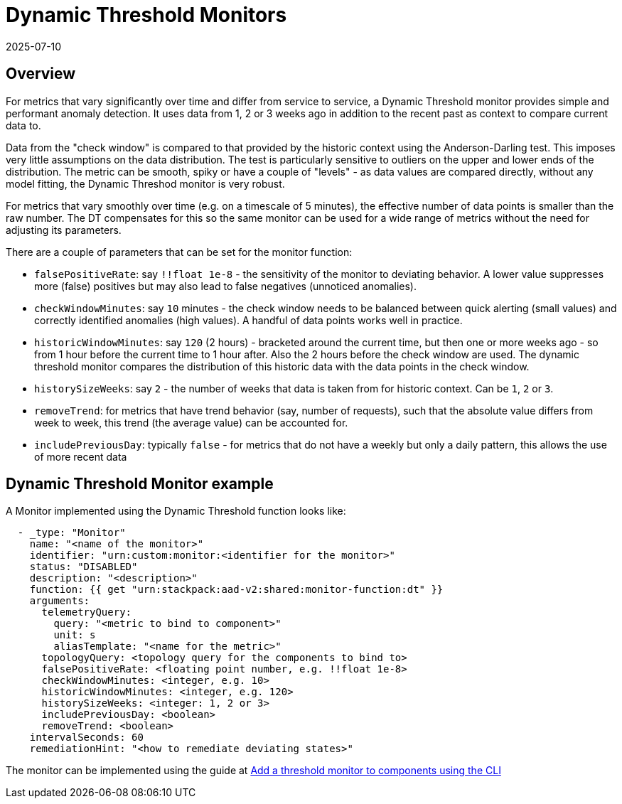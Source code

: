 = Dynamic Threshold Monitors
:revdate: 2025-07-10
:page-revdate: {revdate}
:description: SUSE Observability

== Overview

For metrics that vary significantly over time and differ from service to service, a Dynamic Threshold monitor provides simple and performant anomaly detection.  It uses data from 1, 2 or 3 weeks ago in addition to the recent past as context to compare current data to.

Data from the "check window" is compared to that provided by the historic context using the Anderson-Darling test.  This imposes very little assumptions on the data distribution.  The test is particularly sensitive to outliers on the upper and lower ends of the distribution.  The metric can be smooth, spiky or have a couple of "levels" - as data values are compared directly, without any model fitting, the Dynamic Threshod monitor is very robust.

For metrics that vary smoothly over time (e.g. on a timescale of 5 minutes), the effective number of data points is smaller than the raw number.  The DT compensates for this so the same monitor can be used for a wide range of metrics without the need for adjusting its parameters.

There are a couple of parameters that can be set for the monitor function:

* `falsePositiveRate`: say `!!float 1e-8` - the sensitivity of the monitor to deviating behavior.  A lower value suppresses more (false) positives but may also lead to false negatives (unnoticed anomalies).
* `checkWindowMinutes`: say `10` minutes - the check window needs to be balanced between quick alerting (small values) and correctly identified anomalies (high values).  A handful of data points works well in practice.
* `historicWindowMinutes`: say `120` (2 hours) - bracketed around the current time, but then one or more weeks ago - so from 1 hour before the current time to 1 hour after.  Also the 2 hours before the check window are used.  The dynamic threshold monitor compares the distribution of this historic data with the data points in the check window.
* `historySizeWeeks`: say `2` - the number of weeks that data is taken from for historic context.  Can be `1`, `2` or `3`.
* `removeTrend`: for metrics that have trend behavior (say, number of requests), such that the absolute value differs from week to week, this trend (the average value) can be accounted for.
* `includePreviousDay`: typically `false` - for metrics that do not have a weekly but only a daily pattern, this allows the use of more recent data

== Dynamic Threshold Monitor example

A Monitor implemented using the Dynamic Threshold function looks like:

----
  - _type: "Monitor"
    name: "<name of the monitor>"
    identifier: "urn:custom:monitor:<identifier for the monitor>"
    status: "DISABLED"
    description: "<description>"
    function: {{ get "urn:stackpack:aad-v2:shared:monitor-function:dt" }}
    arguments:
      telemetryQuery:
        query: "<metric to bind to component>"
        unit: s
        aliasTemplate: "<name for the metric>"
      topologyQuery: <topology query for the components to bind to>
      falsePositiveRate: <floating point number, e.g. !!float 1e-8>
      checkWindowMinutes: <integer, e.g. 10>
      historicWindowMinutes: <integer, e.g. 120>
      historySizeWeeks: <integer: 1, 2 or 3>
      includePreviousDay: <boolean>
      removeTrend: <boolean>
    intervalSeconds: 60
    remediationHint: "<how to remediate deviating states>"
----

The monitor can be implemented using the guide at xref:/use/alerting/k8s-add-monitors-cli.adoc[Add a threshold monitor to components using the CLI]
